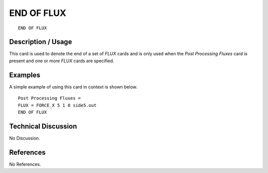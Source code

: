 ***************
**END OF FLUX**
***************

::

   END OF FLUX

-----------------------
**Description / Usage**
-----------------------

This card is used to denote the end of a set of *FLUX* cards and is only used when the
*Post Processing Fluxes* card is present and one or more *FLUX* cards are specified.

------------
**Examples**
------------

A simple example of using this card in context is shown below.
::

   Post Processing Fluxes =
   FLUX = FORCE_X 5 1 0 side5.out
   END OF FLUX

-------------------------
**Technical Discussion**
-------------------------

No Discussion.



--------------
**References**
--------------

No References.